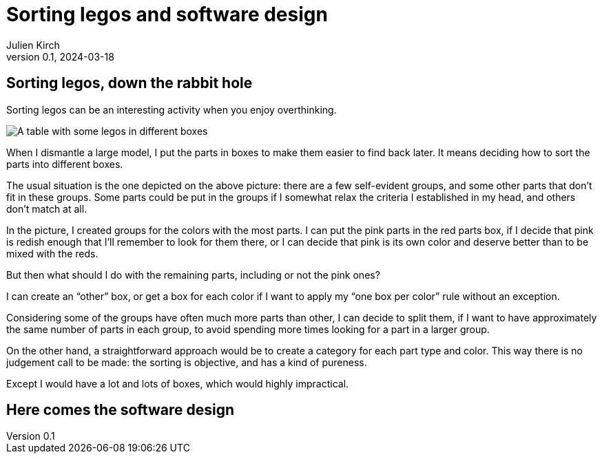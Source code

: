= Sorting legos and software design
Julien Kirch
v0.1, 2024-03-18
:article_lang: en
:article_description: One box, two boxes, three boxes, lots of boxes

== Sorting legos, down the rabbit hole

Sorting legos can be an interesting activity when you enjoy overthinking.

image::lego.png[A table with some legos in different boxes, and a few parts not in boxes]

When I dismantle a large model, I put the parts in boxes to make them easier to find back later.
It means deciding how to sort the parts into different boxes.

The usual situation is the one depicted on the above picture: there are a few self-evident groups, and some other parts that don't fit in these groups.
Some parts could be put in the groups if I somewhat relax the criteria I established in my head, and others don't match at all.

In the picture, I created groups for the colors with the most parts.
I can put the pink parts in the red parts box, if I decide that pink is redish enough that I'll remember to look for them there, or I can decide that pink is its own color and deserve better than to be mixed with the reds.

But then what should I do with the remaining parts, including or not the pink ones?

I can create an "`other`" box, or get a box for each color if I want to apply my "`one box per color`" rule without an exception.

Considering some of the groups have often much more parts than other, I can decide to split them, if I want to have approximately the same number of parts in each group, to avoid spending more times looking for a part in a larger group.

On the other hand, a straightforward approach would be to create a category for each part type and color.
This way there is no judgement call to be made: the sorting is objective, and has a kind of pureness.

Except I would have a lot and lots of boxes, which would highly impractical.

== Here comes the software design
